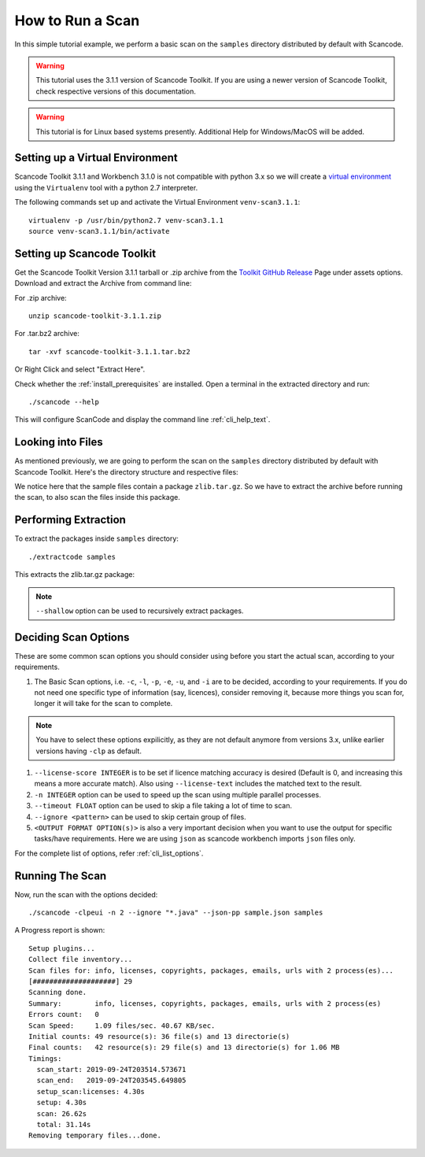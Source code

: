 How to Run a Scan
=================

In this simple tutorial example, we perform a basic scan on the ``samples`` directory distributed
by default with Scancode.

.. WARNING::

    This tutorial uses the 3.1.1 version of Scancode Toolkit. If you are using a
    newer version of Scancode Toolkit, check respective versions of this documentation.

..
    [ToDo]
    Add Windows/MacOS Support and remove this WARNING.

.. WARNING::

    This tutorial is for Linux based systems presently. Additional Help for Windows/MacOS will be
    added.

Setting up a Virtual Environment
--------------------------------

Scancode Toolkit 3.1.1 and Workbench 3.1.0 is not compatible with python 3.x so we will create a
`virtual environment <https://docs.python-guide.org/dev/virtualenvs/>`_ using the ``Virtualenv``
tool with a python 2.7 interpreter.

The following commands set up and activate the Virtual Environment ``venv-scan3.1.1``:

::

    virtualenv -p /usr/bin/python2.7 venv-scan3.1.1
    source venv-scan3.1.1/bin/activate

Setting up Scancode Toolkit
---------------------------

Get the Scancode Toolkit Version 3.1.1 tarball or .zip archive from the
`Toolkit GitHub Release <https://github.com/nexB/scancode-toolkit/releases/tag/v3.1.1>`_ Page under
assets options. Download and extract the Archive from command line:

For .zip archive::

    unzip scancode-toolkit-3.1.1.zip

For .tar.bz2 archive::

    tar -xvf scancode-toolkit-3.1.1.tar.bz2

Or Right Click and select "Extract Here".

Check whether the :ref:`install_prerequisites` are installed. Open a terminal in the extracted
directory and run::

    ./scancode --help

This will configure ScanCode and display the command line :ref:`cli_help_text`.

Looking into Files
------------------

As mentioned previously, we are going to perform the scan on the ``samples`` directory distributed
by default with Scancode Toolkit. Here's the directory structure and respective files:

.. image::  /scancode-toolkit/tutorials/data/files_sample.png

We notice here that the sample files contain a package ``zlib.tar.gz``. So we have to extract the
archive before running the scan, to also scan the files inside this package.

Performing Extraction
---------------------

To extract the packages inside ``samples`` directory::

    ./extractcode samples

This extracts the zlib.tar.gz package:

.. image::  /scancode-toolkit/rst_snippets/data/extractcode.png

.. note::

    ``--shallow`` option can be used to recursively extract packages.

Deciding Scan Options
---------------------

These are some common scan options you should consider using before you start the actual scan,
according to your requirements.

#. The Basic Scan options, i.e. ``-c``, ``-l``, ``-p``, ``-e``, ``-u``, and ``-i`` are to be
   decided, according to your requirements. If you do not need one specific type of information
   (say, licences), consider removing it, because more things you scan for, longer it will take
   for the scan to complete.

.. Note::

    You have to select these options expilicitly, as they are not default anymore from
    versions 3.x, unlike earlier versions having ``-clp`` as default.

#. ``--license-score INTEGER`` is to be set if licence matching accuracy is desired (Default is 0,
   and increasing this means a more accurate match). Also using ``--license-text`` includes the
   matched text to the result.

#. ``-n INTEGER`` option can be used to speed up the scan using multiple parallel processes.

#. ``--timeout FLOAT`` option can be used to skip a file taking a lot of time to scan.

#. ``--ignore <pattern>`` can be used to skip certain group of files.

#. ``<OUTPUT FORMAT OPTION(s)>`` is also a very important decision when you want to use the output
   for specific tasks/have requirements. Here we are using ``json`` as scancode workbench imports
   ``json`` files only.

For the complete list of options, refer :ref:`cli_list_options`.

Running The Scan
----------------

Now, run the scan with the options decided::

    ./scancode -clpeui -n 2 --ignore "*.java" --json-pp sample.json samples

A Progress report is shown::

    Setup plugins...
    Collect file inventory...
    Scan files for: info, licenses, copyrights, packages, emails, urls with 2 process(es)...
    [####################] 29
    Scanning done.
    Summary:        info, licenses, copyrights, packages, emails, urls with 2 process(es)
    Errors count:   0
    Scan Speed:     1.09 files/sec. 40.67 KB/sec.
    Initial counts: 49 resource(s): 36 file(s) and 13 directorie(s)
    Final counts:   42 resource(s): 29 file(s) and 13 directorie(s) for 1.06 MB
    Timings:
      scan_start: 2019-09-24T203514.573671
      scan_end:   2019-09-24T203545.649805
      setup_scan:licenses: 4.30s
      setup: 4.30s
      scan: 26.62s
      total: 31.14s
    Removing temporary files...done.
